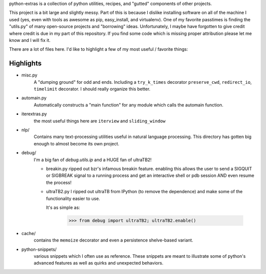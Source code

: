 python-extras is a collection of python utilities, recipes, and "gutted"
components of other projects.

This project is a bit large and slightly messy. Part of this is because I
dislike installing software on all of the machine I used (yes, even with
tools as awesome as pip, easy_install, and virtualenv). One of my favorite
passtimes is finding the "utils.py" of many open-source projects and
"borrowing" ideas. Unfortunately, I maybe have forgotten to give credit
where credit is due in my part of this repository. If you find some code
which is missing proper attribution please let me know and I will fix it.

There are a lot of files here. I'd like to highlight a few of my most
useful / favorite things:

Highlights
----------

- misc.py
    A "dumping ground" for odd and ends. Including a ``try_k_times`` decorator
    ``preserve_cwd``, ``redirect_io``, ``timelimit`` decorator. I should really
    organize this better.

- automain.py
    Automatically constructs a "main function" for any module which
    calls the automain function.

- iterextras.py
    the most useful things here are ``iterview`` and ``sliding_window``

- nlp/
    Contains many text-processing utilities useful in natural language
    processing. This directory has gotten big enough to almost become its
    own project.

- debug/
    I'm a big fan of `debug.utils.ip` and a HUGE fan of ultraTB2!

    + breakin.py
      ripped out bzr's infamous breakin feature. enabling this allows the user
      to send a SIGQUIT or SIGBREAK signal to a running process and get an
      interactive shell or pdb session AND even resume the process!
  
    + ultraTB2.py
      I ripped out ultraTB from IPython (to remove the dependence)
      and make some of the functionality easier to use. 
  
      It's as simple as:
  
        >>> from debug import ultraTB2; ultraTB2.enable()
    
- cache/
    contains the ``memoize`` decorator and even a persistence shelve-based variant.

- python-snippets/
    various snippets which I often use as reference. These snippets are meant to
    illustrate some of python's advanced features as well as quirks and unexpected
    behaviors.


